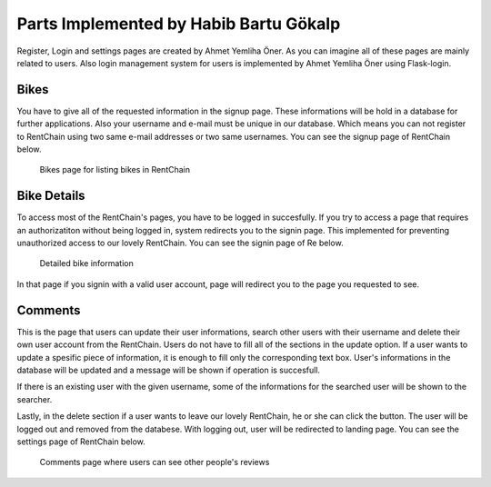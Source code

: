 Parts Implemented by Habib Bartu Gökalp
================================

Register, Login and settings pages are created by Ahmet Yemliha Öner. As you can imagine all of these pages are mainly related to users. Also login management system for users is implemented by Ahmet Yemliha Öner using Flask-login.

Bikes
------
You have to give all of the requested information in the signup page. These informations will be hold in a database for further applications. Also your username and e-mail must be unique in our database.
Which means you can not register to RentChain using two same e-mail addresses or two same usernames. You can see the signup page of RentChain below.

.. figure:: images/bikes.png
     :scale: 100 %
     :alt: Bikes page

     Bikes page for listing bikes in RentChain

Bike Details
------
To access most of the RentChain's pages, you have to be logged in succesfully. If you try to access a page that requires an authorizatiton without being logged in, system redirects you to the signin page.
This implemented for preventing unauthorized access to our lovely RentChain. You can see the signin page of Re below.

.. figure:: images/Bike.png
     :scale: 100 %
     :alt: login page

     Detailed bike information 

In that page if you signin with a valid user account, page will redirect you to the page you requested to see.

Comments
--------
This is the page that users can update their user informations, search other users with their username and delete their own user account from the RentChain.
Users do not have to fill all of the sections in the update option. If a user wants to update a spesific piece of information, it is enough to fill only the corresponding text box.
User's informations in the database will be updated and a message will be shown if operation is succesfull.

If there is an existing user with the given username, some of the informations for the searched user will be shown to the searcher.

Lastly, in the delete section if a user wants to leave our lovely RentChain, he or she can click the button. The user will be logged out and removed from the databese. With logging out, user will be redirected to landing page.
You can see the settings page of RentChain below.

.. figure:: images/bikes.png
     :scale: 100 %
     :alt: Comments page

     Comments page where users can see other people's reviews
